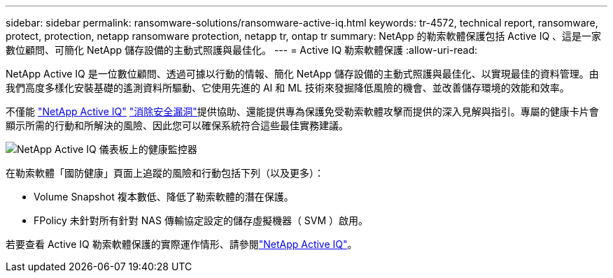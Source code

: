 ---
sidebar: sidebar 
permalink: ransomware-solutions/ransomware-active-iq.html 
keywords: tr-4572, technical report, ransomware, protect, protection, netapp ransomware protection, netapp tr, ontap tr 
summary: NetApp 的勒索軟體保護包括 Active IQ 、這是一家數位顧問、可簡化 NetApp 儲存設備的主動式照護與最佳化。 
---
= Active IQ 勒索軟體保護
:allow-uri-read: 


[role="lead"]
NetApp Active IQ 是一位數位顧問、透過可據以行動的情報、簡化 NetApp 儲存設備的主動式照護與最佳化、以實現最佳的資料管理。由我們高度多樣化安裝基礎的遙測資料所驅動、它使用先進的 AI 和 ML 技術來發掘降低風險的機會、並改善儲存環境的效能和效率。

不僅能 https://www.netapp.com/services/support/active-iq/["NetApp Active IQ"^] https://www.netapp.com/blog/fix-security-vulnerabilities-with-active-iq/["消除安全漏洞"^]提供協助、還能提供專為保護免受勒索軟體攻擊而提供的深入見解與指引。專屬的健康卡片會顯示所需的行動和所解決的風險、因此您可以確保系統符合這些最佳實務建議。

image:ransomware-solution-dashboard.jpg["NetApp Active IQ 儀表板上的健康監控器"]

在勒索軟體「國防健康」頁面上追蹤的風險和行動包括下列（以及更多）：

* Volume Snapshot 複本數低、降低了勒索軟體的潛在保護。
* FPolicy 未針對所有針對 NAS 傳輸協定設定的儲存虛擬機器（ SVM ）啟用。


若要查看 Active IQ 勒索軟體保護的實際運作情形、請參閱link:https://www.netapp.com/services/support/active-iq/["NetApp Active IQ"^]。
